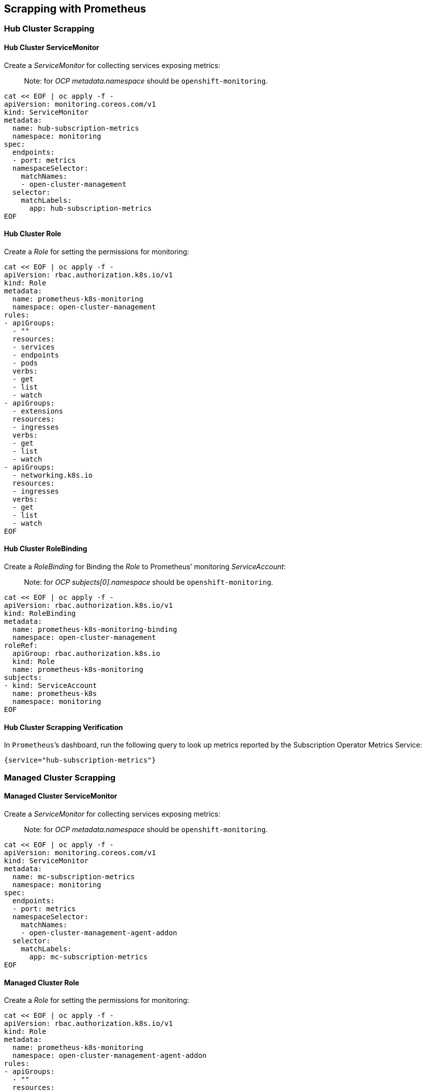 == Scrapping with Prometheus

=== Hub Cluster Scrapping

==== Hub Cluster ServiceMonitor

Create a _ServiceMonitor_ for collecting services exposing metrics:

____
Note: for _OCP_ _metadata.namespace_ should be `+openshift-monitoring+`.
____

[source,shell]
----
cat << EOF | oc apply -f -
apiVersion: monitoring.coreos.com/v1
kind: ServiceMonitor
metadata:
  name: hub-subscription-metrics
  namespace: monitoring
spec:
  endpoints:
  - port: metrics
  namespaceSelector:
    matchNames:
    - open-cluster-management
  selector:
    matchLabels:
      app: hub-subscription-metrics
EOF
----

==== Hub Cluster Role

Create a _Role_ for setting the permissions for monitoring:

[source,shell]
----
cat << EOF | oc apply -f -
apiVersion: rbac.authorization.k8s.io/v1
kind: Role
metadata:
  name: prometheus-k8s-monitoring
  namespace: open-cluster-management
rules:
- apiGroups:
  - ""
  resources:
  - services
  - endpoints
  - pods
  verbs:
  - get
  - list
  - watch
- apiGroups:
  - extensions
  resources:
  - ingresses
  verbs:
  - get
  - list
  - watch
- apiGroups:
  - networking.k8s.io
  resources:
  - ingresses
  verbs:
  - get
  - list
  - watch
EOF
----

==== Hub Cluster RoleBinding

Create a _RoleBinding_ for Binding the _Role_ to Prometheus’ monitoring
_ServiceAccount_:

____
Note: for _OCP_ _subjects[0].namespace_ should be
`+openshift-monitoring+`.
____

[source,shell]
----
cat << EOF | oc apply -f -
apiVersion: rbac.authorization.k8s.io/v1
kind: RoleBinding
metadata:
  name: prometheus-k8s-monitoring-binding
  namespace: open-cluster-management
roleRef:
  apiGroup: rbac.authorization.k8s.io
  kind: Role
  name: prometheus-k8s-monitoring
subjects:
- kind: ServiceAccount
  name: prometheus-k8s
  namespace: monitoring
EOF
----

==== Hub Cluster Scrapping Verification

In `+Prometheus+`’s dashboard, run the following query to look up
metrics reported by the Subscription Operator Metrics Service:

[source,text]
----
{service="hub-subscription-metrics"}
----

=== Managed Cluster Scrapping

==== Managed Cluster ServiceMonitor

Create a _ServiceMonitor_ for collecting services exposing metrics:

____
Note: for _OCP_ _metadata.namespace_ should be `+openshift-monitoring+`.
____

[source,shell]
----
cat << EOF | oc apply -f -
apiVersion: monitoring.coreos.com/v1
kind: ServiceMonitor
metadata:
  name: mc-subscription-metrics
  namespace: monitoring
spec:
  endpoints:
  - port: metrics
  namespaceSelector:
    matchNames:
    - open-cluster-management-agent-addon
  selector:
    matchLabels:
      app: mc-subscription-metrics
EOF
----

==== Managed Cluster Role

Create a _Role_ for setting the permissions for monitoring:

[source,shell]
----
cat << EOF | oc apply -f -
apiVersion: rbac.authorization.k8s.io/v1
kind: Role
metadata:
  name: prometheus-k8s-monitoring
  namespace: open-cluster-management-agent-addon
rules:
- apiGroups:
  - ""
  resources:
  - services
  - endpoints
  - pods
  verbs:
  - get
  - list
  - watch
- apiGroups:
  - extensions
  resources:
  - ingresses
  verbs:
  - get
  - list
  - watch
- apiGroups:
  - networking.k8s.io
  resources:
  - ingresses
  verbs:
  - get
  - list
  - watch
EOF
----

==== Managed Cluster RoleBinding

Create a _RoleBinding_ for Binding the _Role_ to Prometheus’ monitoring
_ServiceAccount_:

____
Note: for _OCP_ _subjects[0].namespace_ should be
`+openshift-monitoring+`.
____

[source,shell]
----
cat << EOF | oc apply -f -
apiVersion: rbac.authorization.k8s.io/v1
kind: RoleBinding
metadata:
  name: prometheus-k8s-monitoring-binding
  namespace: open-cluster-management-agent-addon
roleRef:
  apiGroup: rbac.authorization.k8s.io
  kind: Role
  name: prometheus-k8s-monitoring
subjects:
- kind: ServiceAccount
  name: prometheus-k8s
  namespace: monitoring
EOF
----

==== Managed Cluster Scrapping Verification

In `+Prometheus+`’s dashboard, run the following query to look up
metrics reported by the Subscription Operator Metrics Service:

[source,text]
----
{service="mc-subscription-metrics"}
----

=== Standalone Cluster Scrapping

==== Standalone Cluster ServiceMonitor

Create a _ServiceMonitor_ for collecting services exposing metrics:

____
Note: for _OCP_ _metadata.namespace_ should be `+openshift-monitoring+`.
____

[source,shell]
----
cat << EOF | oc apply -f -
apiVersion: monitoring.coreos.com/v1
kind: ServiceMonitor
metadata:
  name: standalone-subscription-metrics
  namespace: monitoring
spec:
  endpoints:
  - port: metrics
  namespaceSelector:
    matchNames:
    - open-cluster-management
  selector:
    matchLabels:
      app: standalone-subscription-metrics
EOF
----

==== Standalone Cluster Role

Create a _Role_ for setting the permissions for monitoring:

[source,shell]
----
cat << EOF | oc apply -f -
apiVersion: rbac.authorization.k8s.io/v1
kind: Role
metadata:
  name: prometheus-k8s-monitoring
  namespace: open-cluster-management
rules:
- apiGroups:
  - ""
  resources:
  - services
  - endpoints
  - pods
  verbs:
  - get
  - list
  - watch
- apiGroups:
  - extensions
  resources:
  - ingresses
  verbs:
  - get
  - list
  - watch
- apiGroups:
  - networking.k8s.io
  resources:
  - ingresses
  verbs:
  - get
  - list
  - watch
EOF
----

==== Standalone Cluster RoleBinding

Create a _RoleBinding_ for Binding the _Role_ to Prometheus’ monitoring
_ServiceAccount_:

____
Note: for _OCP_ _subjects[0].namespace_ should be
`+openshift-monitoring+`.
____

[source,shell]
----
cat << EOF | oc apply -f -
apiVersion: rbac.authorization.k8s.io/v1
kind: RoleBinding
metadata:
  name: prometheus-k8s-monitoring-binding
  namespace: open-cluster-management
roleRef:
  apiGroup: rbac.authorization.k8s.io
  kind: Role
  name: prometheus-k8s-monitoring
subjects:
- kind: ServiceAccount
  name: prometheus-k8s
  namespace: monitoring
EOF
----

==== Standalone Cluster Scrapping Verification

In `+Prometheus+`’s dashboard, run the following query to look up
metrics reported by the Subscription Operator Metrics Service:

[source,text]
----
{service="standalone-subscription-metrics"}
----